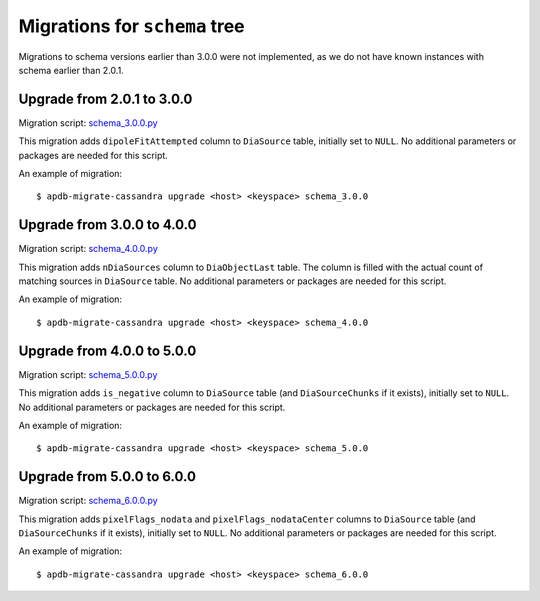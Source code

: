 ##############################
Migrations for ``schema`` tree
##############################

Migrations to schema versions earlier than 3.0.0 were not implemented, as we do not have known instances with schema earlier than 2.0.1.

Upgrade from 2.0.1 to 3.0.0
===========================

Migration script: `schema_3.0.0.py <https://github.com/lsst-dm/dax_apdb_migrate/blob/main/migrations/cassandra/schema/schema_3.0.0.py>`_

This migration adds ``dipoleFitAttempted`` column to ``DiaSource`` table, initially set to ``NULL``.
No additional parameters or packages are needed for this script.

An example of migration::

    $ apdb-migrate-cassandra upgrade <host> <keyspace> schema_3.0.0

Upgrade from 3.0.0 to 4.0.0
===========================

Migration script: `schema_4.0.0.py <https://github.com/lsst-dm/dax_apdb_migrate/blob/main/migrations/cassandra/schema/schema_4.0.0.py>`_

This migration adds ``nDiaSources`` column to ``DiaObjectLast`` table.
The column is filled with the actual count of matching sources in ``DiaSource`` table.
No additional parameters or packages are needed for this script.

An example of migration::

    $ apdb-migrate-cassandra upgrade <host> <keyspace> schema_4.0.0

Upgrade from 4.0.0 to 5.0.0
===========================

Migration script: `schema_5.0.0.py <https://github.com/lsst-dm/dax_apdb_migrate/blob/main/migrations/cassandra/schema/schema_5.0.0.py>`_

This migration adds ``is_negative`` column to ``DiaSource`` table (and ``DiaSourceChunks`` if it exists), initially set to ``NULL``.
No additional parameters or packages are needed for this script.

An example of migration::

    $ apdb-migrate-cassandra upgrade <host> <keyspace> schema_5.0.0

Upgrade from 5.0.0 to 6.0.0
===========================

Migration script: `schema_6.0.0.py <https://github.com/lsst-dm/dax_apdb_migrate/blob/main/migrations/cassandra/schema/schema_6.0.0.py>`_

This migration adds ``pixelFlags_nodata`` and ``pixelFlags_nodataCenter`` columns to ``DiaSource`` table (and ``DiaSourceChunks`` if it exists), initially set to ``NULL``.
No additional parameters or packages are needed for this script.

An example of migration::

    $ apdb-migrate-cassandra upgrade <host> <keyspace> schema_6.0.0
